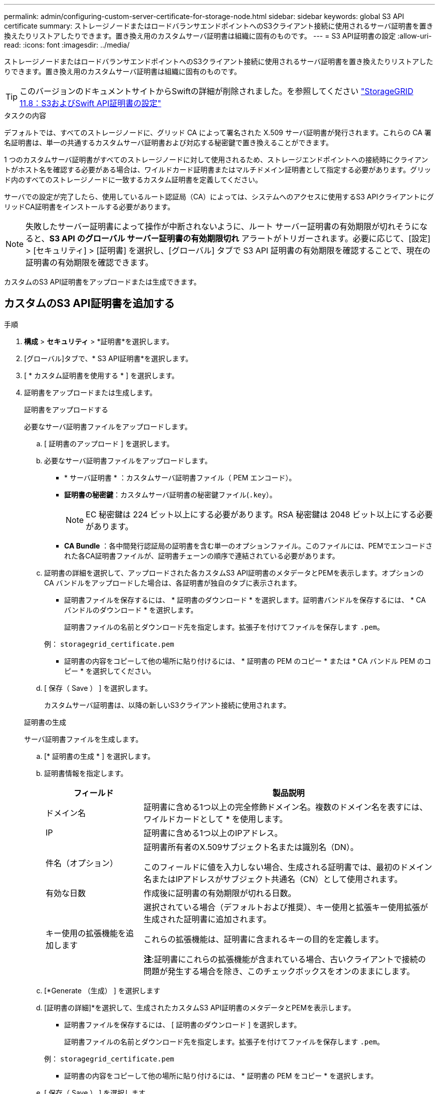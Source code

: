 ---
permalink: admin/configuring-custom-server-certificate-for-storage-node.html 
sidebar: sidebar 
keywords: global S3 API certificate 
summary: ストレージノードまたはロードバランサエンドポイントへのS3クライアント接続に使用されるサーバ証明書を置き換えたりリストアしたりできます。置き換え用のカスタムサーバ証明書は組織に固有のものです。 
---
= S3 API証明書の設定
:allow-uri-read: 
:icons: font
:imagesdir: ../media/


[role="lead"]
ストレージノードまたはロードバランサエンドポイントへのS3クライアント接続に使用されるサーバ証明書を置き換えたりリストアしたりできます。置き換え用のカスタムサーバ証明書は組織に固有のものです。


TIP: このバージョンのドキュメントサイトからSwiftの詳細が削除されました。を参照してください https://docs.netapp.com/us-en/storagegrid-118/admin/configuring-custom-server-certificate-for-storage-node.html["StorageGRID 11.8：S3およびSwift API証明書の設定"^]

.タスクの内容
デフォルトでは、すべてのストレージノードに、グリッド CA によって署名された X.509 サーバ証明書が発行されます。これらの CA 署名証明書は、単一の共通するカスタムサーバ証明書および対応する秘密鍵で置き換えることができます。

1 つのカスタムサーバ証明書がすべてのストレージノードに対して使用されるため、ストレージエンドポイントへの接続時にクライアントがホスト名を確認する必要がある場合は、ワイルドカード証明書またはマルチドメイン証明書として指定する必要があります。グリッド内のすべてのストレージノードに一致するカスタム証明書を定義してください。

サーバでの設定が完了したら、使用しているルート認証局（CA）によっては、システムへのアクセスに使用するS3 APIクライアントにグリッドCA証明書をインストールする必要があります。


NOTE: 失敗したサーバー証明書によって操作が中断されないように、ルート サーバー証明書の有効期限が切れそうになると、*S3 API のグローバル サーバー証明書の有効期限切れ* アラートがトリガーされます。必要に応じて、[設定] > [セキュリティ] > [証明書] を選択し、[グローバル] タブで S3 API 証明書の有効期限を確認することで、現在の証明書の有効期限を確認できます。

カスタムのS3 API証明書をアップロードまたは生成できます。



== カスタムのS3 API証明書を追加する

.手順
. *構成* > *セキュリティ* > *証明書*を選択します。
. [グローバル]タブで、* S3 API証明書*を選択します。
. [ * カスタム証明書を使用する * ] を選択します。
. 証明書をアップロードまたは生成します。
+
[role="tabbed-block"]
====
.証明書をアップロードする
--
必要なサーバ証明書ファイルをアップロードします。

.. [ 証明書のアップロード ] を選択します。
.. 必要なサーバ証明書ファイルをアップロードします。
+
*** * サーバ証明書 * ：カスタムサーバ証明書ファイル（ PEM エンコード）。
*** *証明書の秘密鍵*：カスタムサーバ証明書の秘密鍵ファイル(`.key`）。
+

NOTE: EC 秘密鍵は 224 ビット以上にする必要があります。RSA 秘密鍵は 2048 ビット以上にする必要があります。

*** *CA Bundle* ：各中間発行認証局の証明書を含む単一のオプションファイル。このファイルには、PEMでエンコードされた各CA証明書ファイルが、証明書チェーンの順序で連結されている必要があります。


.. 証明書の詳細を選択して、アップロードされた各カスタムS3 API証明書のメタデータとPEMを表示します。オプションの CA バンドルをアップロードした場合は、各証明書が独自のタブに表示されます。
+
*** 証明書ファイルを保存するには、 * 証明書のダウンロード * を選択します。証明書バンドルを保存するには、 * CA バンドルのダウンロード * を選択します。
+
証明書ファイルの名前とダウンロード先を指定します。拡張子を付けてファイルを保存します `.pem`。

+
例： `storagegrid_certificate.pem`

*** 証明書の内容をコピーして他の場所に貼り付けるには、 * 証明書の PEM のコピー * または * CA バンドル PEM のコピー * を選択してください。


.. [ 保存（ Save ） ] を選択します。
+
カスタムサーバ証明書は、以降の新しいS3クライアント接続に使用されます。



--
.証明書の生成
--
サーバ証明書ファイルを生成します。

.. [* 証明書の生成 * ] を選択します。
.. 証明書情報を指定します。
+
[cols="1a,3a"]
|===
| フィールド | 製品説明 


 a| 
ドメイン名
 a| 
証明書に含める1つ以上の完全修飾ドメイン名。複数のドメイン名を表すには、ワイルドカードとして * を使用します。



 a| 
IP
 a| 
証明書に含める1つ以上のIPアドレス。



 a| 
件名（オプション）
 a| 
証明書所有者のX.509サブジェクト名または識別名（DN）。

このフィールドに値を入力しない場合、生成される証明書では、最初のドメイン名またはIPアドレスがサブジェクト共通名（CN）として使用されます。



 a| 
有効な日数
 a| 
作成後に証明書の有効期限が切れる日数。



 a| 
キー使用の拡張機能を追加します
 a| 
選択されている場合（デフォルトおよび推奨）、キー使用と拡張キー使用拡張が生成された証明書に追加されます。

これらの拡張機能は、証明書に含まれるキーの目的を定義します。

*注*:証明書にこれらの拡張機能が含まれている場合、古いクライアントで接続の問題が発生する場合を除き、このチェックボックスをオンのままにします。

|===
.. [*Generate （生成） ] を選択します
.. [証明書の詳細]*を選択して、生成されたカスタムS3 API証明書のメタデータとPEMを表示します。
+
*** 証明書ファイルを保存するには、 [ 証明書のダウンロード ] を選択します。
+
証明書ファイルの名前とダウンロード先を指定します。拡張子を付けてファイルを保存します `.pem`。

+
例： `storagegrid_certificate.pem`

*** 証明書の内容をコピーして他の場所に貼り付けるには、 * 証明書の PEM をコピー * を選択します。


.. [ 保存（ Save ） ] を選択します。
+
カスタムサーバ証明書は、以降の新しいS3クライアント接続に使用されます。



--
====
. タブを選択して、デフォルトの StorageGRID サーバ証明書、アップロードされた CA 署名証明書、または生成されたカスタム証明書のメタデータを表示します。
+

NOTE: 新しい証明書をアップロードまたは生成したあと、関連する証明書の有効期限アラートがクリアされるまでに最大 1 日かかります。

. Web ブラウザが更新されたことを確認するには、ページをリフレッシュしてください。
. カスタムS3 API証明書を追加すると、[S3 API certificate]ページに、使用中のカスタムS3 API証明書の詳細な証明書情報が表示されます。+ 必要に応じて証明書 PEM をダウンロードまたはコピーできます。




== デフォルトのS3 API証明書をリストアする

ストレージノードへのS3クライアント接続にデフォルトのS3 API証明書を使用するように戻すことができます。ただし、ロードバランサエンドポイントにはデフォルトのS3 API証明書を使用できません。

.手順
. *構成* > *セキュリティ* > *証明書*を選択します。
. [グローバル]タブで、* S3 API証明書*を選択します。
. [ * デフォルト証明書を使用する * ] を選択します。
+
グローバルS3 API証明書のデフォルトバージョンをリストアすると、設定したカスタムサーバ証明書ファイルは削除され、システムからリカバリできなくなります。ストレージノードへの以降の新しいS3クライアント接続には、デフォルトのS3 API証明書が使用されます。

. [OK]*を選択して警告を確認し、デフォルトのS3 API証明書をリストアします。
+
Root Access権限があり、カスタムのS3 API証明書がロードバランサエンドポイントの接続に使用されていた場合は、デフォルトのS3 API証明書を使用してアクセスできなくなるロードバランサエンドポイントのリストが表示されます。に移動してlink:../admin/configuring-load-balancer-endpoints.html["ロードバランサエンドポイントを設定する"]、影響を受けるエンドポイントを編集または削除します。

. Web ブラウザが更新されたことを確認するには、ページをリフレッシュしてください。




== S3 API証明書をダウンロードまたはコピーする

他の場所で使用できるように、S3 API証明書の内容を保存またはコピーできます。

.手順
. *構成* > *セキュリティ* > *証明書*を選択します。
. [グローバル]タブで、* S3 API証明書*を選択します。
. [*Server* ] タブまたは [*CA Bundle*] タブを選択し、証明書をダウンロードまたはコピーします。
+
[role="tabbed-block"]
====
.証明書ファイルまたは CA バンドルをダウンロードします
--
証明書またはCAバンドルファイルをダウンロードし `.pem`ます。オプションの CA バンドルを使用している場合は、バンドル内の各証明書が独自のサブタブに表示されます。

.. [ 証明書のダウンロード *] または [ CA バンドルのダウンロード *] を選択します。
+
CA バンドルをダウンロードする場合、 CA バンドルのセカンダリタブにあるすべての証明書が単一のファイルとしてダウンロードされます。

.. 証明書ファイルの名前とダウンロード先を指定します。拡張子を付けてファイルを保存します `.pem`。
+
例： `storagegrid_certificate.pem`



--
.証明書または CA バンドル PEM をコピーしてください
--
証明書のテキストをコピーして別の場所に貼り付けてください。オプションの CA バンドルを使用している場合は、バンドル内の各証明書が独自のサブタブに表示されます。

.. [Copy certificate PEM* （証明書のコピー） ] または [* Copy CA bundle PEM* （ CA バンドル PEM のコピー）
+
CA バンドルをコピーする場合、 CA バンドルのセカンダリタブにあるすべての証明書が一緒にコピーされます。

.. コピーした証明書をテキストエディタに貼り付けます。
.. 拡張子を付けてテキストファイルを保存します `.pem`。
+
例： `storagegrid_certificate.pem`



--
====


.関連情報
* link:../s3/index.html["S3 REST APIを使用する"]
* link:configuring-s3-api-endpoint-domain-names.html["S3エンドポイントのドメイン名を設定"]

